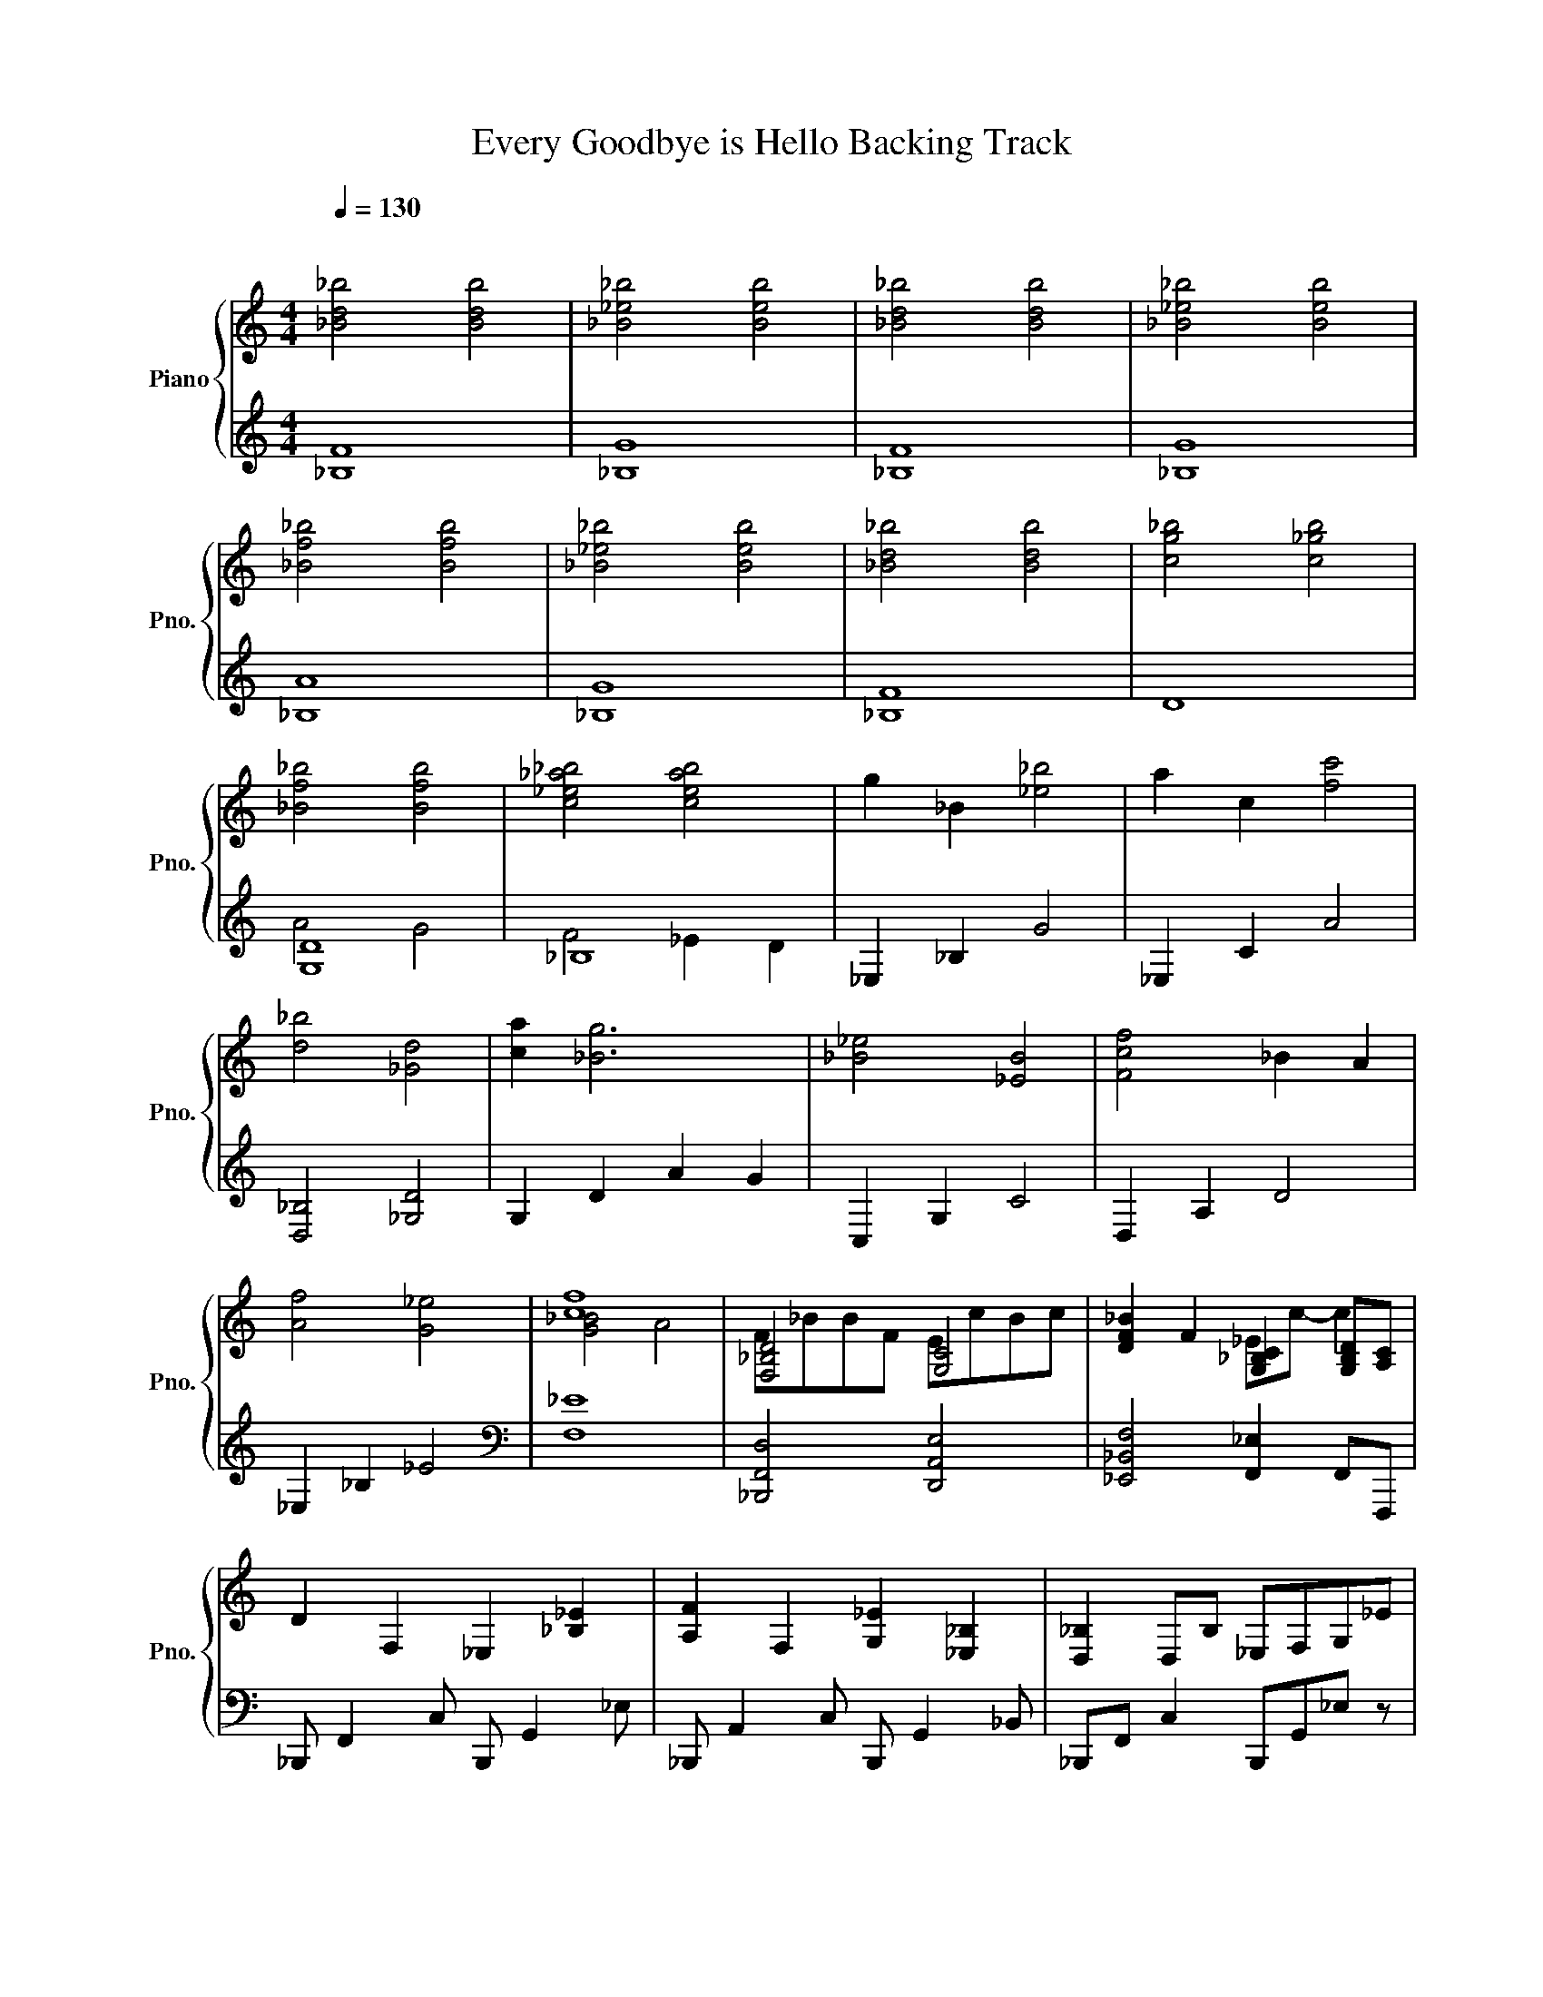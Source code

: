 X:1
T:Every Goodbye is Hello Backing Track
%%score { ( 1 4 ) | ( 2 3 ) }
L:1/4
Q:1/4=130
M:4/4
I:linebreak $
K:C
V:1 treble nm="Piano" snm="Pno."
V:4 treble 
L:1/8
V:2 treble 
L:1/8
V:3 treble 
V:1
"^\n" [_Bd_b]2 [Bdb]2 | [_B_e_b]2 [Beb]2 | [_Bd_b]2 [Bdb]2 | [_B_e_b]2 [Beb]2 |$ [_Bf_b]2 [Bfb]2 | %5
 [_B_e_b]2 [Beb]2 | [_Bd_b]2 [Bdb]2 | [cg_b]2 [c_gb]2 |$ [_Bf_b]2 [Bfb]2 | [c_e_a_b]2 [ceab]2 | %10
 g _B [_e_b]2 | a c [fc']2 |$ [d_b]2 [_Gd]2 | [ca] [_Bg]3 | [_B_e]2 [_EB]2 | [Fcf]2 _B A |$ %16
 [Af]2 [G_e]2 | [cf]4 | [F,_B,D]2 [G,C]2 | [DF_B] F [G,_B,C] [G,B,D]/[A,C]/ |$ D F, _E, [_B,_E] | %21
 [A,F] F, [G,_E] [_E,_B,] | [D,_B,] D,/B,/ _E,/F,/G,/_E/ |$ C/A,/F/C/ _E/_B,/G/_B/ | %24
 [Fd] [D_B] [_E,_B,F] [E,B,] | [E,G,C] [G,CE] [_B,D_G] [CDGA] |$ [_B,DA] [B,D_B] [B,DG] D | %27
 [_E,_A,C_E]/[F,F]/[G,G]/[A,_A]/ [_B,FA_B]/[CEAc]/[DAd]/[EAc_e]/ | %28
 [F_Bdf] [GBdg] [_EGB_e] [DGBd] |$ z [fc'] [ca] [Af] | [_Bdf_b]3/2 [_E_e]/ [D_GAd] [CGAc] | %31
 [CGc] [_B,DG_B]3 | [_E,_B,_E] E, B, E |$ [CF]2 [_B,F] [A,F] | [A,F]2 [G,_E]2 | %35
[Q:1/4=80] [G,_B,C]2 A,2 |[Q:1/4=100]"^\n" z F, [CF] [D_B] |$ z [_B,_B]3 |] %38
V:2
 [_B,F]8 | [_B,G]8 | [_B,F]8 | [_B,G]8 |$ [_B,A]8 | [_B,G]8 | [_B,F]8 | D8 |$ [G,D]8 | _B,8 | %10
 _E,2 _B,2 G4 | _E,2 C2 A4 |$ [D,_B,]4 [_G,D]4 | G,2 D2 A2 G2 | C,2 G,2 C4 | D,2 A,2 D4 |$ %16
 _E,2 _B,2 _E4 |[K:bass] [F,_E]8 | [_B,,,F,,D,]4 [D,,A,,E,]4 | [_E,,_B,,F,]4 [F,,_E,]2 F,,F,,, |$ %20
 _B,,, F,,2 C, B,,, G,,2 _E, | _B,,, A,,2 C, B,,, G,,2 _B,, | _B,,,F,, C,2 B,,,G,,_E, z |$ %23
 _B,,,F,, C,2 B,,,G,, _E,2 | _B,,, F,,2 D, C,, G,,2 D, | D,,A,,C,D, _G,,D,_G,D,, |$ %26
 G,, D,2 A,- A,A,D,G,, | [_B,,,_B,,]3 [B,,,B,,] [B,,,B,,]2 [B,,,B,,]2 | _E,,_B,,F,G, _B,G,F,_E, |$ %29
 _E,,C,F,A, CA,F,C, | D,,_B,,F,D, _G,,D,A,_G, | G,,D,A,G, F,,D, F,2 | C,, G,,2 D,2 D,2 D, |$ %33
 D,,A,,F,D,- D,4 | _E,,2 _B,,2 F,4 | [F,,_E,]8 | _B,,,F,,_B,,C, D,F,_B,C |$ z2 [_B,,,_B,,D,F,]6 |] %38
V:3
 x4 | x4 | x4 | x4 |$ x4 | x4 | x4 | x4 |$ A2 G2 | F2 _E D | x4 | x4 |$ x4 | x4 | x4 | x4 |$ x4 | %17
[K:bass] x4 | x4 | x4 |$ x4 | x4 | x4 |$ x4 | x4 | x4 |$ x4 | x4 | x4 |$ x4 | x4 | x4 | x4 |$ x4 | %34
 x4 | x4 | x4 |$ x4 |] %38
V:4
 x8 | x8 | x8 | x8 |$ x8 | x8 | x8 | x8 |$ x8 | x8 | x8 | x8 |$ x8 | x8 | x8 | x8 |$ x8 | %17
 [G_B]4 A4 | F_BBF EcBc | x4 _Ec- c2 |$ x8 | x8 | x8 |$ x8 | x8 | x8 |$ x8 | x8 | _E4- EEFE |$ %29
 [CFAc]2 CC, F,G, z2 | D4 C4 | D4 DC _B,2 | x8 |$ x8 | x8 | x8 | x8 |$ x8 |] %38
